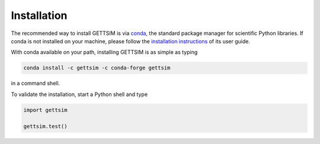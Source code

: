 Installation
============

The recommended way to install GETTSIM is via `conda <https://conda.io/>`_, the standard
package manager for scientific Python libraries. If conda is not installed on your
machine, please follow the `installation instructions
<https://docs.conda.io/projects/conda/en/latest/user-guide/install/>`_ of its user
guide.

With conda available on your path, installing GETTSIM is as simple as typing

.. code-block:: bash

    conda install -c gettsim -c conda-forge gettsim

in a command shell.

To validate the installation, start a Python shell and type

.. code-block:: python

    import gettsim

    gettsim.test()
